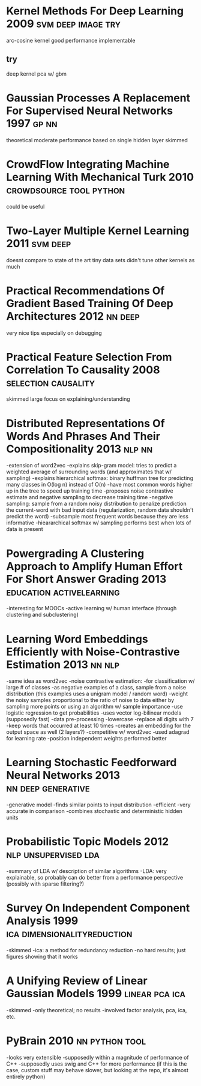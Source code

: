 * Kernel Methods For Deep Learning 2009                  :svm:deep:image:try:
arc-cosine kernel
good performance
implementable
** try
deep kernel pca w/ gbm
* Gaussian Processes A Replacement For Supervised Neural Networks 1997 :gp:nn:
theoretical
moderate performance
based on single hidden layer
skimmed
* CrowdFlow Integrating Machine Learning With Mechanical Turk 2010 :crowdsource:tool:python:
could be useful
* Two-Layer Multiple Kernel Learning 2011                          :svm:deep:
doesnt compare to state of the art
tiny data sets
didn't tune other kernels as much
* Practical Recommendations Of Gradient Based Training Of Deep Architectures 2012 :nn:deep:
very nice tips especially on debugging
* Practical Feature Selection From Correlation To Causality 2008 :selection:causality:
skimmed
large focus on explaining/understanding
* Distributed Representations Of Words And Phrases And Their Compositionality 2013 :nlp:nn:
-extension of word2vec
-explains skip-gram model: tries to predict a weighted average of surrounding words (and approximates that w/ sampling)
-explains hierarchical softmax: binary huffman tree for predicting many classes in O(log n) instead of O(n)
  -have most common words higher up in the tree to speed up training time
-proposes noise contrastive estimate and negative sampling to decrease training time
-negative sampling: sample from a random noisy distribution to penalize prediction the current-word with bad input data (regularization, random data shouldn't predict the word)
-subsample most frequent words because they are less informative
-hieararchical softmax w/ sampling performs best when lots of data is present
* Powergrading A Clustering Approach to Amplify Human Effort For Short Answer Grading 2013 :education:activelearning:
-interesting for MOOCs
-active learning w/ human interface (through clustering and subclustering)
* Learning Word Embeddings Efficiently with Noise-Contrastive Estimation 2013 :nn:nlp:
-same idea as word2vec
-noise contrastive estimation:
  -for classification w/ large # of classes
  -as negative examples of a class, sample from a noise distribution (this examples uses a unigram model / random word)
  -weight the noisy samples proportional to the ratio of noise to data either by sampling more points or using an algorithm w/ sample importance
  -use logistic regression to get probabilities
-uses vector log-bilinear models (supposedly fast)
-data pre-processing
  -lowercase
  -replace all digits with 7
  -keep words that occurred at least 10 times
-creates an embedding for the output space as well (2 layers?)
-competitive w/ word2vec
-used adagrad for learning rate
-position independent weights performed better
* Learning Stochastic Feedforward Neural Networks 2013   :nn:deep:generative:
-generative model
-finds similar points to input distribution
-efficient
-very accurate in comparison
-combines stochastic and deterministic hidden units
* Probabilistic Topic Models 2012                      :nlp:unsupervised:lda:
-summary of LDA w/ description of similar algorithms
-LDA: very explainable, so probably can do better from a performance perspective (possibly with sparse filtering?)
* Survey On Independent Component Analysis 1999 :ica:dimensionalityreduction:
-skimmed
-ica: a method for redundancy reduction
-no hard results; just figures showing that it works
* A Unifying Review of Linear Gaussian Models 1999           :linear:pca:ica:
-skimmed
-only theoretical; no results
-involved factor analysis, pca, ica, etc.
* PyBrain 2010                                               :nn:python:tool:
-looks very extensible
-supposedly within a magnitude of performance of C++
-supposedly uses swig and C++ for more performance (if this is the case, custom stuff may behave slower, but looking at the repo, it's almost entirely python)
